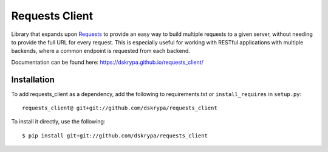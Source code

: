 Requests Client
===============

Library that expands upon `Requests <https://requests.readthedocs.io/en/master/>`_ to provide an easy way to build
multiple requests to a given server, without needing to provide the full URL for every request.  This is especially
useful for working with RESTful applications with multiple backends, where a common endpoint is requested from each
backend.

Documentation can be found here: https://dskrypa.github.io/requests_client/


Installation
------------

To add requests_client as a dependency, add the following to requirements.txt or ``install_requires`` in ``setup.py``::

    requests_client@ git+git://github.com/dskrypa/requests_client


To install it directly, use the following::

    $ pip install git+git://github.com/dskrypa/requests_client

